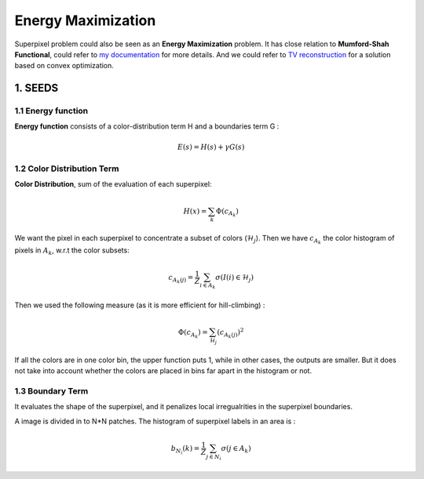 Energy Maximization
==========================

Superpixel problem could also be seen as an **Energy Maximization** problem.
It has close relation to **Mumford-Shah Functional**, could refer to `my documentation <https://cvx-learning.readthedocs.io/en/latest/PaperRead/PrimalDualMumford.html>`_
for more details. And we could refer to `TV reconstruction <https://cvx-learning.readthedocs.io/en/latest/PaperRead/SolvingTVviaADMM.html>`_ for a solution based on convex optimization.

1. SEEDS
----------------

1.1 Energy function
~~~~~~~~~~~~~~~~

**Energy function** consists of a color-distribution term H and a boundaries term G :

.. math::
  E(s) = H(s) + \gamma G(s)

1.2 Color Distribution Term
~~~~~~~~~~~~~~~~~~~~

**Color Distribution**, sum of the evaluation of each superpixel:

.. math::
  H(x) = \sum_{k}\Phi(c_{A_{k}})

We want the pixel in each superpixel to concentrate a subset of colors (:math:`\mathcal{H}_{j}`).
Then we have :math:`c_{A_{k}}` the color histogram of pixels in :math:`A_{k}`, w.r.t the color subsets:

.. math::
  c_{A_{k}(j)} = \frac{1}{Z}\sum_{i\in A_{k}}\sigma (I(i)\in \mathcal{H}_{j})

Then we used the following measure (as it is more efficient for hill-climbing) :

.. math::
  \Phi(c_{A_{k}}) = \sum_{\mathcal{H}_{j}} (c_{A_{k}(j)})^{2}

If all the colors are in one color bin, the upper function puts 1, while in other cases, the outputs are smaller.
But it does not take into account whether the colors are placed in bins far apart in the histogram or not.

1.3 Boundary Term
~~~~~~~~~~~~~~~~

It evaluates the shape of the superpixel, and it penalizes local irregualrities in the superpixel boundaries.

A image is divided in to N*N patches. The histogram of superpixel labels in an area is :

.. math::
  b_{N_{i}}(k) = \frac{1}{Z}\sum_{j\in N_{i}}\sigma (j\in A_{k})
